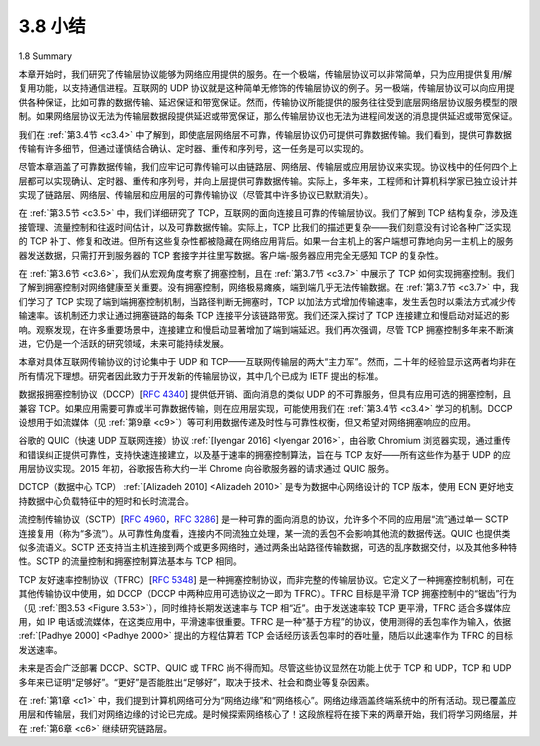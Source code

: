 .. _c3.8:


3.8 小结
=================

1.8 Summary

本章开始时，我们研究了传输层协议能够为网络应用提供的服务。在一个极端，传输层协议可以非常简单，只为应用提供复用/解复用功能，以支持通信进程。互联网的 UDP 协议就是这种简单无修饰的传输层协议的例子。另一极端，传输层协议可以向应用提供各种保证，比如可靠的数据传输、延迟保证和带宽保证。然而，传输协议所能提供的服务往往受到底层网络层协议服务模型的限制。如果网络层协议无法为传输层数据段提供延迟或带宽保证，那么传输层协议也无法为进程间发送的消息提供延迟或带宽保证。

我们在 :ref:`第3.4节 <c3.4>` 中了解到，即使底层网络层不可靠，传输层协议仍可提供可靠数据传输。我们看到，提供可靠数据传输有许多细节，但通过谨慎结合确认、定时器、重传和序列号，这一任务是可以实现的。

尽管本章涵盖了可靠数据传输，我们应牢记可靠传输可以由链路层、网络层、传输层或应用层协议来实现。协议栈中的任何四个上层都可以实现确认、定时器、重传和序列号，并向上层提供可靠数据传输。实际上，多年来，工程师和计算机科学家已独立设计并实现了链路层、网络层、传输层和应用层的可靠传输协议（尽管其中许多协议已默默消失）。

在 :ref:`第3.5节 <c3.5>` 中，我们详细研究了 TCP，互联网的面向连接且可靠的传输层协议。我们了解到 TCP 结构复杂，涉及连接管理、流量控制和往返时间估计，以及可靠数据传输。实际上，TCP 比我们的描述更复杂——我们刻意没有讨论各种广泛实现的 TCP 补丁、修复和改进。但所有这些复杂性都被隐藏在网络应用背后。如果一台主机上的客户端想可靠地向另一主机上的服务器发送数据，只需打开到服务器的 TCP 套接字并往里写数据。客户端-服务器应用完全无感知 TCP 的复杂性。

在 :ref:`第3.6节 <c3.6>`，我们从宏观角度考察了拥塞控制，且在 :ref:`第3.7节 <c3.7>` 中展示了 TCP 如何实现拥塞控制。我们了解到拥塞控制对网络健康至关重要。没有拥塞控制，网络极易瘫痪，端到端几乎无法传输数据。在 :ref:`第3.7节 <c3.7>` 中，我们学习了 TCP 实现了端到端拥塞控制机制，当路径判断无拥塞时，TCP 以加法方式增加传输速率，发生丢包时以乘法方式减少传输速率。该机制还力求让通过拥塞链路的每条 TCP 连接平分该链路带宽。我们还深入探讨了 TCP 连接建立和慢启动对延迟的影响。观察发现，在许多重要场景中，连接建立和慢启动显著增加了端到端延迟。我们再次强调，尽管 TCP 拥塞控制多年来不断演进，它仍是一个活跃的研究领域，未来可能持续发展。

本章对具体互联网传输协议的讨论集中于 UDP 和 TCP——互联网传输层的两大“主力军”。然而，二十年的经验显示这两者均非在所有情况下理想。研究者因此致力于开发新的传输层协议，其中几个已成为 IETF 提出的标准。

数据报拥塞控制协议（DCCP）[:rfc:`4340`] 提供低开销、面向消息的类似 UDP 的不可靠服务，但具有应用可选的拥塞控制，且兼容 TCP。如果应用需要可靠或半可靠数据传输，则在应用层实现，可能使用我们在 :ref:`第3.4节 <c3.4>` 学习的机制。DCCP 设想用于如流媒体（见 :ref:`第9章 <c9>`）等可利用数据传递及时性与可靠性权衡，但又希望对网络拥塞响应的应用。

谷歌的 QUIC（快速 UDP 互联网连接）协议 :ref:`[Iyengar 2016] <Iyengar 2016>`，由谷歌 Chromium 浏览器实现，通过重传和错误纠正提供可靠性，支持快速连接建立，以及基于速率的拥塞控制算法，旨在与 TCP 友好——所有这些作为基于 UDP 的应用层协议实现。2015 年初，谷歌报告称大约一半 Chrome 向谷歌服务器的请求通过 QUIC 服务。

DCTCP（数据中心 TCP） :ref:`[Alizadeh 2010] <Alizadeh 2010>` 是专为数据中心网络设计的 TCP 版本，使用 ECN 更好地支持数据中心负载特征中的短时和长时流混合。

流控制传输协议（SCTP）[:rfc:`4960`，:rfc:`3286`] 是一种可靠的面向消息的协议，允许多个不同的应用层“流”通过单一 SCTP 连接复用（称为“多流”）。从可靠性角度看，连接内不同流独立处理，某一流的丢包不会影响其他流的数据传送。QUIC 也提供类似多流语义。SCTP 还支持当主机连接到两个或更多网络时，通过两条出站路径传输数据，可选的乱序数据交付，以及其他多种特性。SCTP 的流量控制和拥塞控制算法基本与 TCP 相同。

TCP 友好速率控制协议（TFRC）[:rfc:`5348`] 是一种拥塞控制协议，而非完整的传输层协议。它定义了一种拥塞控制机制，可在其他传输协议中使用，如 DCCP（DCCP 中两种应用可选协议之一即为 TFRC）。TFRC 目标是平滑 TCP 拥塞控制中的“锯齿”行为（见 :ref:`图3.53 <Figure 3.53>`），同时维持长期发送速率与 TCP 相“近”。由于发送速率较 TCP 更平滑，TFRC 适合多媒体应用，如 IP 电话或流媒体，在这类应用中，平滑速率很重要。TFRC 是一种“基于方程”的协议，使用测得的丢包率作为输入，依据 :ref:`[Padhye 2000] <Padhye 2000>` 提出的方程估算若 TCP 会话经历该丢包率时的吞吐量，随后以此速率作为 TFRC 的目标发送速率。

未来是否会广泛部署 DCCP、SCTP、QUIC 或 TFRC 尚不得而知。尽管这些协议显然在功能上优于 TCP 和 UDP，TCP 和 UDP 多年来已证明“足够好”。“更好”是否能胜出“足够好”，取决于技术、社会和商业等复杂因素。

在 :ref:`第1章 <c1>` 中，我们提到计算机网络可分为“网络边缘”和“网络核心”。网络边缘涵盖终端系统中的所有活动。现已覆盖应用层和传输层，我们对网络边缘的讨论已完成。是时候探索网络核心了！这段旅程将在接下来的两章开始，我们将学习网络层，并在 :ref:`第6章 <c6>` 继续研究链路层。


.. toggle::

    We began this chapter by studying the services that a transport-layer protocol can provide to network applications. At one extreme, the transport-layer protocol can be very simple and offer a no-frills service to applications, providing only a multiplexing/demultiplexing function for communicating processes. The Internet’s UDP protocol is an example of such a no-frills transport-layer protocol. At the other extreme, a transport-layer protocol can provide a variety of guarantees to applications, such as reliable delivery of data, delay guarantees, and bandwidth guarantees. Nevertheless, the services that a transport protocol can provide are often constrained by the service model of the underlying network-layer protocol. If the network-layer protocol cannot provide delay or bandwidth guarantees to transport-layer segments, then the transport-layer protocol cannot provide delay or bandwidth guarantees for the messages sent between processes.

    We learned in :ref:`Section 3.4 <c3.4>` that a transport-layer protocol can provide reliable data transfer even if the underlying network layer is unreliable. We saw that providing reliable data transfer has many subtle points, but that the task can be accomplished by carefully combining acknowledgments, timers, retransmissions, and sequence numbers.

    Although we covered reliable data transfer in this chapter, we should keep in mind that reliable data transfer can be provided by link-, network-, transport-, or application-layer protocols. Any of the upper four layers of the protocol stack can implement acknowledgments, timers, retransmissions, and sequence numbers and provide reliable data transfer to the layer above. In fact, over the years, engineers and computer scientists have independently designed and implemented link-, network-, transport-, and application-layer protocols that provide reliable data transfer (although many of these protocols have quietly disappeared).

    In :ref:`Section 3.5 <c3.5>`, we took a close look at TCP, the Internet’s connection-oriented and reliable transport- layer protocol. We learned that TCP is complex, involving connection management, flow control, and
    round-trip time estimation, as well as reliable data transfer. In fact, TCP is actually more complex than our description—we intentionally did not discuss a variety of TCP patches, fixes, and improvements that are widely implemented in various versions of TCP. All of this complexity, however, is hidden from the network application. If a client on one host wants to send data reliably to a server on another host, it simply opens a TCP socket to the server and pumps data into that socket. The client-server application is blissfully unaware of TCP’s complexity.

    In :ref:`Section 3.6 <c3.6>`, we examined congestion control from a broad perspective, and in :ref:`Section 3.7 <c3.7>`, we showed how TCP implements congestion control. We learned that congestion control is imperative for
    the well-being of the network. Without congestion control, a network can easily become gridlocked, with
    little or no data being transported end-to-end. In :ref:`Section 3.7 <c3.7>` we learned that TCP implements an end- to-end congestion-control mechanism that additively increases its transmission rate when the TCP
    connection’s path is judged to be congestion-free, and multiplicatively decreases its transmission rate when loss occurs. This mechanism also strives to give each TCP connection passing through a congested link an equal share of the link bandwidth. We also examined in some depth the impact of TCP connection establishment and slow start on latency. We observed that in many important scenarios, connection establishment and slow start significantly contribute to end-to-end delay. We emphasize once more that while TCP congestion control has evolved over the years, it remains an area of intensive research and will likely continue to evolve in the upcoming years.

    Our discussion of specific Internet transport protocols in this chapter has focused on UDP and TCP—the two “work horses” of the Internet transport layer. However, two decades of experience with these two protocols has identified circumstances in which neither is ideally suited. Researchers have thus been busy developing additional transport-layer protocols, several of which are now IETF proposed standards.

    The Datagram Congestion Control Protocol (DCCP) :ref:`[RFC 4340] <RFC 4340>` provides a low-overhead, message- oriented, UDP-like unreliable service, but with an application-selected form of congestion control that is compatible with TCP. If reliable or semi-reliable data transfer is needed by an application, then this would be performed within the application itself, perhaps using the mechanisms we have studied in :ref:`Section 3.4 <c3.4>`. DCCP is envisioned for use in applications such as streaming media (see :ref:`Chapter 9 <c9>`) that can exploit the tradeoff between timeliness and reliability of data delivery, but that want to be responsive to network congestion.

    Google’s QUIC (Quick UDP Internet Connections) protocol [Iyengar 2016], implemented in Google’s Chromium browser, provides reliability via retransmission as well as error correction, fast-connection setup, and a rate-based congestion control algorithm that aims to be TCP friendly—all implemented as an application-level protocol on top of UDP. In early 2015, Google reported that roughly half of all requests from Chrome to Google servers are served over QUIC.

    DCTCP (Data Center TCP) :ref:`[Alizadeh 2010] <Alizadeh 2010>` is a version of TCP designed specifically for data center networks, and uses ECN to better support the mix of short- and long-lived flows that characterize data center workloads. 

    The Stream Control Transmission Protocol (SCTP) [:ref:`RFC 4960 <RFC 4960>`, :ref:`RFC 3286 <RFC 3286>`] is a reliable, message- oriented protocol that allows several different application-level “streams” to be multiplexed through a
    single SCTP connection (an approach known as “multi-streaming”). From a reliability standpoint, the different streams within the connection are handled separately, so that packet loss in one stream does not affect the delivery of data in other streams. QUIC provides similar multi-stream semantics. SCTP also allows data to be transferred over two outgoing paths when a host is connected to two or more networks, optional delivery of out-of-order data, and a number of other features. SCTP’s flow-and congestion-control algorithms are essentially the same as in TCP.

    The TCP-Friendly Rate Control (TFRC) protocol :ref:`[RFC 5348] <RFC 5348>` is a congestion-control protocol rather than a full-fledged transport-layer protocol. It specifies a congestion-control mechanism that could be used in another transport protocol such as DCCP (indeed one of the two application-selectable protocols available in DCCP is TFRC). The goal of TFRC is to smooth out the “saw tooth” behavior (see :ref:`Fig­ure 3.53 <Figure 3.53>` ) in TCP congestion control, while maintaining a long-term sending rate that is “reasonably” close to that of TCP. With a smoother sending rate than TCP, TFRC is well-suited for multimedia applications such as IP telephony or streaming media where such a smooth rate is important. TFRC is an “equation-based” protocol that uses the measured packet loss rate as input to an equation :ref:`[Padhye 2000] <Padhye 2000>` that estimates what TCP’s throughput would be if a TCP session experiences that loss rate. This rate is then taken as TFRC’s target sending rate.

    Only the future will tell whether DCCP, SCTP, QUIC, or TFRC will see widespread deployment. While these protocols clearly provide enhanced capabilities over TCP and UDP, TCP and UDP have proven themselves “good enough” over the years. Whether “better” wins out over “good enough” will depend on a complex mix of technical, social, and business considerations.

    In :ref:`Chapter 1 <c1>`, we said that a computer network can be partitioned into the “network edge” and the “network core.” The network edge covers everything that happens in the end systems. Having now covered the application layer and the transport layer, our discussion of the network edge is complete. It is time to explore the network core! This journey begins in the next two chapters, where we’ll study the network layer, and continues into :ref:`Chapter 6 <c6>`, where we’ll study the link layer.